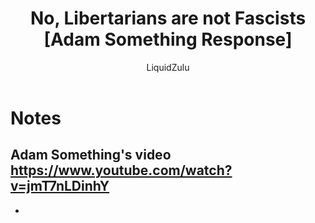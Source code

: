 #+TITLE:No, Libertarians are not Fascists [Adam Something Response]
#+AUTHOR:LiquidZulu
#+HTML_HEAD:<link rel="stylesheet" type="text/css" href="file:///e:/emacs/documents/org-css/css/org.css"/>
#+OPTIONS: ^:{}
#+begin_comment
/This file is best viewed in [[https://www.gnu.org/software/emacs/][emacs]]!/
#+end_comment

* Notes
** Adam Something's video https://www.youtube.com/watch?v=jmT7nLDinhY
+
